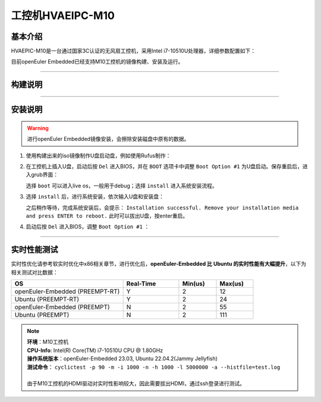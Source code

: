 工控机HVAEIPC-M10
#################

基本介绍
========

HVAEPIC-M10是一台通过国家3C认证的无风扇工控机，采用Intel i7-10510U处理器，详细参数配置如下：

.. image:: images/m10_configuration.png
   :width: 450px

目前openEuler Embedded已经支持M10工控机的镜像构建、安装及运行。

____

构建说明
========

.. seealso::

   参考 :ref:`openEuler Embedded x86-64镜像构建 <board_x86_build>`.

____

安装说明
========

.. warning::
   进行openEuler Embedded镜像安装，会擦除安装磁盘中原有的数据。

1. 使用构建出来的iso镜像制作U盘启动盘，例如使用Rufus制作：

   .. image:: images/install-step1.png
      :scale: 50

2. 在工控机上插入U盘，启动后按 ``Del`` 进入BIOS，并在 ``BOOT`` 选项卡中调整 ``Boot Option #1`` 为U盘启动。保存重启后，进入grub界面：

   .. image:: images/grub-option.png

   选择 ``boot`` 可以进入live os，一般用于debug；选择 ``install`` 进入系统安装流程。

3. 选择 ``install`` 后，进行系统安装，依次输入U盘和安装盘：

   .. image:: images/install-step3.jpg

   之后稍作等待，完成系统安装后，会提示： ``Installation successful. Remove your installation media and press ENTER to reboot.`` 此时可以拔出U盘，按enter重启。

4. 启动后按 ``Del`` 进入BIOS，调整 ``Boot Option #1`` ：

   .. image:: images/install-step4.png

____

实时性能测试
============

实时性优化请参考软实时优化中x86相关章节，进行优化后，**openEuler-Embedded 比 Ubuntu 的实时性能有大幅提升**，以下为相关测试对比数据：

.. list-table::
   :widths: 30 15 10 10
   :header-rows: 1

   * - OS
     - Real-Time
     - Min(us)
     - Max(us)
   * - openEuler-Embedded (PREEMPT-RT)
     - Y
     - 2
     - 12
   * - Ubuntu (PREEMPT-RT)
     - Y
     - 2
     - 24
   * - openEuler-Embedded (PREEMPT)
     - N
     - 2
     - 55
   * - Ubuntu (PREEMPT)
     - N
     - 2
     - 111

.. note::
   | **环境**：M10工控机
   | **CPU-Info**: Intel(R) Core(TM) i7-10510U CPU @ 1.80GHz
   | **操作系统版本**：openEuler-Embedded 23.03, Ubuntu 22.04.2(Jammy Jellyfish)
   | **测试命令**： ``cyclictest -p 90 -m -i 1000 -n -h 1000 -l 5000000 -a --histfile=test.log``
   |
   | 由于M10工控机的HDMI驱动对实时性影响较大，因此需要拔出HDMI，通过ssh登录进行测试。
